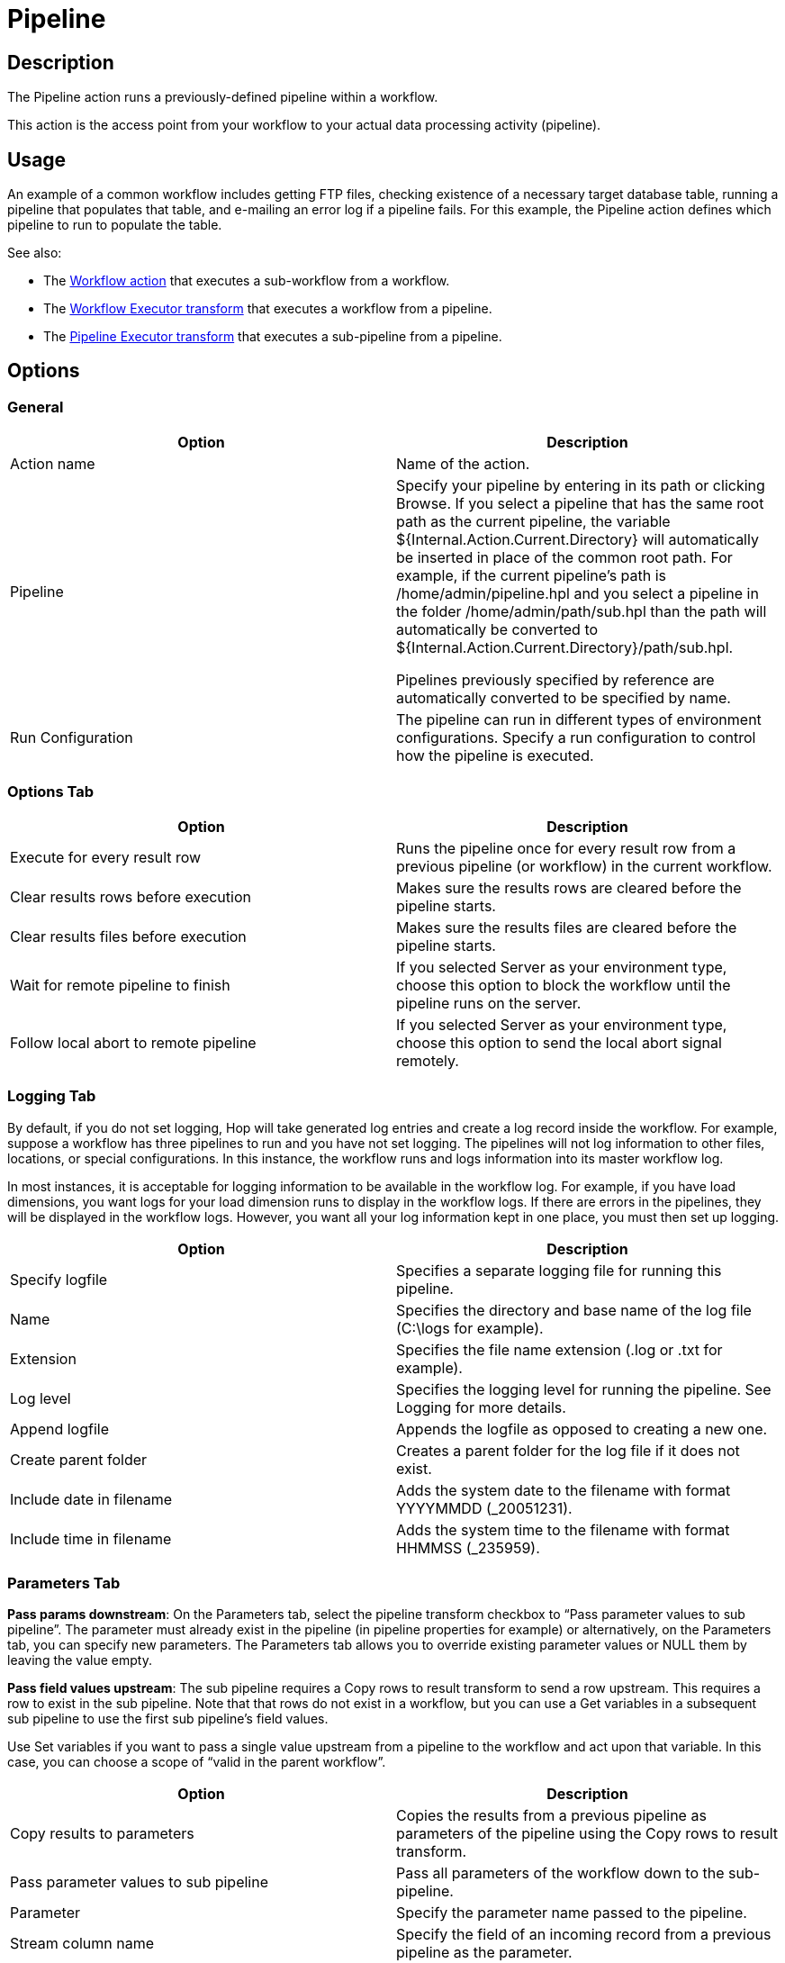 ////
Licensed to the Apache Software Foundation (ASF) under one
or more contributor license agreements.  See the NOTICE file
distributed with this work for additional information
regarding copyright ownership.  The ASF licenses this file
to you under the Apache License, Version 2.0 (the
"License"); you may not use this file except in compliance
with the License.  You may obtain a copy of the License at
  http://www.apache.org/licenses/LICENSE-2.0
Unless required by applicable law or agreed to in writing,
software distributed under the License is distributed on an
"AS IS" BASIS, WITHOUT WARRANTIES OR CONDITIONS OF ANY
KIND, either express or implied.  See the License for the
specific language governing permissions and limitations
under the License.
////
:documentationPath: /workflow/actions/
:language: en_US
:description:

:openvar: ${
:closevar: }

= Pipeline

== Description

The Pipeline action runs a previously-defined pipeline within a workflow.

This action is the access point from your workflow to your actual data processing activity (pipeline).

== Usage
An example of a common workflow includes getting FTP files, checking existence of a necessary target database table, running a pipeline that populates that table, and e-mailing an error log if a pipeline fails.
For this example, the Pipeline action defines which pipeline to run to populate the table.

See also:

* The xref:workflow/actions/workflow.adoc[Workflow action] that executes a sub-workflow from a workflow.
* The xref:pipeline/transforms/workflow-executor.adoc[Workflow Executor transform] that executes a workflow from a pipeline.
* The xref:pipeline/transforms/pipeline-executor.adoc[Pipeline Executor transform] that executes a sub-pipeline from a pipeline.

== Options

=== General

[options="header"]
|===
|Option|Description
|Action name|Name of the action.
|Pipeline|Specify your pipeline by entering in its path or clicking Browse.
If you select a pipeline that has the same root path as the current pipeline, the variable {openvar}Internal.Action.Current.Directory{closevar} will automatically be inserted in place of the common root path.
For example, if the current pipeline's path is /home/admin/pipeline.hpl and you select a pipeline in the folder /home/admin/path/sub.hpl than the path will automatically be converted to {openvar}Internal.Action.Current.Directory{closevar}/path/sub.hpl.

Pipelines previously specified by reference are automatically converted to be specified by name.
|Run Configuration|The pipeline can run in different types of environment configurations.  
Specify a run configuration to control how the pipeline is executed.
|===

=== Options Tab

[options="header"]
|===
|Option|Description
|Execute for every result row|Runs the pipeline once for every result row from a previous pipeline (or workflow) in the current workflow.
|Clear results rows before execution|Makes sure the results rows are cleared before the pipeline starts.
|Clear results files before execution|Makes sure the results files are cleared before the pipeline starts.
|Wait for remote pipeline to finish|If you selected Server as your environment type, choose this option to block the workflow until the pipeline runs on the server.
|Follow local abort to remote pipeline|If you selected Server as your environment type, choose this option to send the local abort signal remotely.
|===

=== Logging Tab

By default, if you do not set logging, Hop will take generated log entries and create a log record inside the workflow.
For example, suppose a workflow has three pipelines to run and you have not set logging.
The pipelines will not log information to other files, locations, or special configurations.
In this instance, the workflow runs and logs information into its master workflow log.

In most instances, it is acceptable for logging information to be available in the workflow log.
For example, if you have load dimensions, you want logs for your load dimension runs to display in the workflow logs.
If there are errors in the pipelines, they will be displayed in the workflow logs.
However, you want all your log information kept in one place, you must then set up logging.

[options="header"]
|===
|Option|Description
|Specify logfile|Specifies a separate logging file for running this pipeline.
|Name|Specifies the directory and base name of the log file (C:\logs for example).
|Extension|Specifies the file name extension (.log or .txt for example).
|Log level|Specifies the logging level for running the pipeline.
See Logging for more details.
|Append logfile|Appends the logfile as opposed to creating a new one.
|Create parent folder|Creates a parent folder for the log file if it does not exist.
|Include date in filename|Adds the system date to the filename with format YYYYMMDD (_20051231).
|Include time in filename|Adds the system time to the filename with format HHMMSS (_235959).
|===

=== Parameters Tab

*Pass params downstream*: On the Parameters tab, select the pipeline transform checkbox to “Pass parameter values to sub pipeline”. The parameter must already exist in the pipeline (in pipeline properties for example) or alternatively, on the Parameters tab, you can specify new parameters. 
The Parameters tab allows you to override existing parameter values or NULL them by leaving the value empty.

*Pass field values upstream*: The sub pipeline requires a Copy rows to result transform to send a row upstream. This requires a row to exist in the sub pipeline. Note that that rows do not exist in a workflow, but you can use a Get variables in a subsequent sub pipeline to use the first sub pipeline’s field values.

Use Set variables if you want to pass a single value upstream from a pipeline to the workflow and act upon that variable. In this case, you can choose a scope of “valid in the parent workflow”.


[options="header"]
|===
|Option|Description
|Copy results to parameters|Copies the results from a previous pipeline as parameters of the pipeline using the Copy rows to result transform.
|Pass parameter values to sub pipeline|Pass all parameters of the workflow down to the sub-pipeline.
|Parameter|Specify the parameter name passed to the pipeline.
|Stream column name|Specify the field of an incoming record from a previous pipeline as the parameter.
|Value|Specify pipeline parameter values through one of the following actions: +
- Manually entering a value (ETL workflow for example). +
- Using another parameter to set the value ({openvar}Internal.workflow.Name{closevar} for example). +
- Using a combination of manually specified values and parameter values (\{openvar}FILE_PREFIX{closevar}_{openvar}FILE_DATE{closevar}.txt for example).

|Get Parameters|Get the existing parameters already associated by the pipeline.
|===

